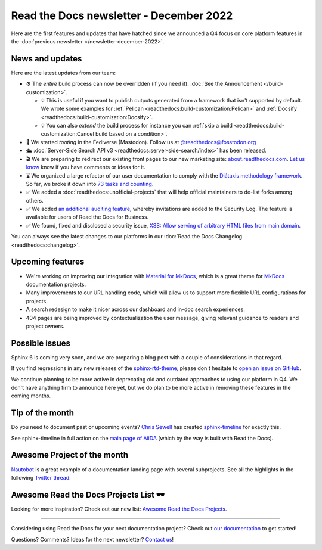 .. post:: Dec 6, 2022
   :tags: newsletter, python
   :author: Ben
   :location: MLM

.. meta::
   :description lang=en:
      Company updates and new features from the last month,
      current focus, and upcoming features.

Read the Docs newsletter - December 2022
========================================

Here are the first features and updates that have hatched since we announced a Q4 focus on core platform features in the :doc:`previous newsletter </newsletter-december-2022>`.


News and updates
----------------

Here are the latest updates from our team:

- ⚙️ The *entire* build process can now be overridden (if you need it). :doc:`See the Announcement </build-customization>`.

  - 💡️ This is useful if you want to publish outputs generated from a framework that isn't supported by default. We wrote some examples for :ref:`Pelican <readthedocs:build-customization:Pelican>` and :ref:`Docsify <readthedocs:build-customization:Docsify>`.
  - 💡️ You can also *extend* the build process for instance you can :ref:`skip a build <readthedocs:build-customization:Cancel build based on a condition>`.

- 🐘️ We started *tooting* in the Fediverse (Mastodon). Follow us at `@readthedocs@fosstodon.org <https://fosstodon.org/@readthedocs>`_
- 🛳️ :doc:`Server-Side Search API v3 <readthedocs:server-side-search/index>` has been released.
- 🎬️ We are preparing to redirect our existing front pages to our new marketing site: `about.readthedocs.com <https://about.readthedocs.com/>`_. `Let us know <mailto:hello@readthedocs.org>`_ know if you have comments or ideas for it.
- ⏳️ We organized a large refactor of our user documentation to comply with the `Diátaxis methodology framework <https://diataxis.fr>`_.
  So far, we broke it down into `73 tasks and counting <https://github.com/readthedocs/readthedocs.org/issues?q=is%3Aissue++diataxis+iteration+>`_.
- ✅️ We added a :doc:`readthedocs:unofficial-projects` that will help official maintainers to de-list forks among others.
- ✅️ We added `an additional auditing feature <https://github.com/readthedocs/readthedocs.org/pull/9607>`_,
  whereby invitations are added to the Security Log.
  The feature is available for users of Read the Docs for Business.
- ✅️ We found, fixed and disclosed a security issue,
  `XSS: Allow serving of arbitrary HTML files from main domain <https://github.com/readthedocs/readthedocs.org/security/advisories/GHSA-98pf-gfh3-x3mp>`_.

You can always see the latest changes to our platforms in our :doc:`Read the Docs Changelog <readthedocs:changelog>`.


Upcoming features
-----------------

- We're working on improving our integration with `Material for MkDocs <https://squidfunk.github.io/mkdocs-material/>`_, which is a great theme for `MkDocs <https://www.mkdocs.org/>`_ documentation projects.
- Many improvements to our URL handling code, which will allow us to support more flexible URL configurations for projects.
- A search redesign to make it nicer across our dashboard and in-doc search experiences. 
- 404 pages are being improved by contextualization the user message, giving relevant guidance to readers and project owners.


Possible issues
---------------

Sphinx 6 is coming very soon, and we are preparing a blog post with a couple of considerations in that regard.

If you find regressions in any new releases of the `sphinx-rtd-theme <https://sphinx-rtd-theme.readthedocs.io/>`_,
please don't hesitate to `open an issue on GitHub <https://github.com/readthedocs/sphinx_rtd_theme/>`_.

We continue planning to be more active in deprecating old and outdated approaches to using our platform in Q4.
We don't have anything firm to announce here yet,
but we do plan to be more active in removing these features in the coming months.


.. _december2022_tip_of_the_month:

Tip of the month
----------------

Do you need to document past or upcoming events? `Chris Sewell <https://github.com/chrisjsewell>`_ has created `sphinx-timeline <https://sphinx-timeline.readthedocs.io/en/latest/>`_ for exactly this.

See sphinx-timeline in full action on the `main page of AiiDA <https://www.aiida.net/>`_ (which by the way is built with Read the Docs).

.. image:: img/screenshot-sphinx-timeline.png
   :scale: 50%
   :align: center
   :alt: A screenshot from AiiDA's website with the timeline in action.


Awesome Project of the month
----------------------------

`Nautobot <https://docs.nautobot.com/>`_ is a great example of a documentation landing page with several subprojects. See all the highlights in the following `Twitter thread <https://twitter.com/readthedocs/status/1595010133796462593>`_:

.. raw:: html

   <blockquote class="twitter-tweet"><p lang="en" dir="ltr">Nautobot is the project of our today’s 💫 Showcase the Docs 🌟 edition!<br><br>“An extensible and flexible Network Source of Truth and Network Automation Platform that is the cornerstone of any network automation architecture” <a href="https://twitter.com/hashtag/Nautobot?src=hash&amp;ref_src=twsrc%5Etfw">#Nautobot</a> <a href="https://twitter.com/hashtag/documentation?src=hash&amp;ref_src=twsrc%5Etfw">#documentation</a> <a href="https://t.co/icp2q2Epty">pic.twitter.com/icp2q2Epty</a></p>&mdash; Read the Docs (@readthedocs) <a href="https://twitter.com/readthedocs/status/1595010133796462593?ref_src=twsrc%5Etfw">November 22, 2022</a></blockquote> <script async src="https://platform.twitter.com/widgets.js" charset="utf-8"></script>



Awesome Read the Docs Projects List 🕶️
--------------------------------------

Looking for more inspiration? Check out our new list: `Awesome Read the Docs Projects <https://github.com/readthedocs-examples/awesome-read-the-docs>`_.

----

Considering using Read the Docs for your next documentation project?
Check out `our documentation <https://docs.readthedocs.io/>`_ to get started!

Questions? Comments? Ideas for the next newsletter? `Contact us`_!

.. Keeping this here for now, in case we need to link to ourselves :)

.. _Contact us: mailto:hello@readthedocs.org
